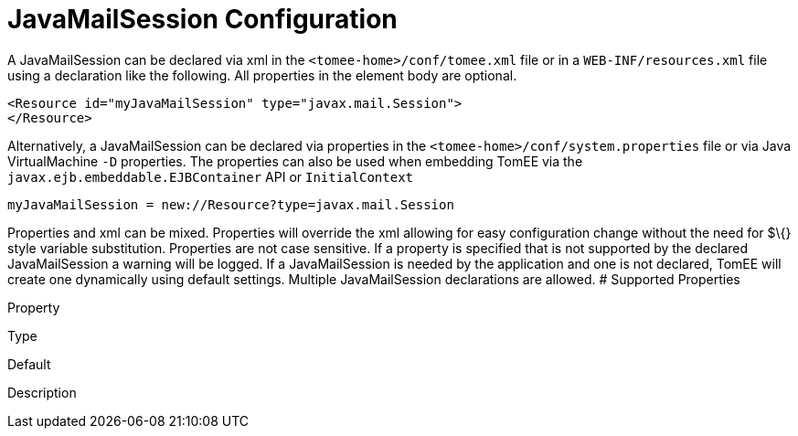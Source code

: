 # JavaMailSession Configuration
:index-group: Configuration
:jbake-date: 2018-12-05
:jbake-type: page
:jbake-status: published


A JavaMailSession can be declared via xml in the
`<tomee-home>/conf/tomee.xml` file or in a `WEB-INF/resources.xml` file
using a declaration like the following. All properties in the element
body are optional.

[source,xml]
----
<Resource id="myJavaMailSession" type="javax.mail.Session">
</Resource>
----

Alternatively, a JavaMailSession can be declared via properties in the
`<tomee-home>/conf/system.properties` file or via Java VirtualMachine
`-D` properties. The properties can also be used when embedding TomEE
via the `javax.ejb.embeddable.EJBContainer` API or `InitialContext`

[source,properties]
----
myJavaMailSession = new://Resource?type=javax.mail.Session
----

Properties and xml can be mixed. Properties will override the xml
allowing for easy configuration change without the need for $\{} style
variable substitution. Properties are not case sensitive. If a property
is specified that is not supported by the declared JavaMailSession a
warning will be logged. If a JavaMailSession is needed by the
application and one is not declared, TomEE will create one dynamically
using default settings. Multiple JavaMailSession declarations are
allowed. # Supported Properties

Property

Type

Default

Description
